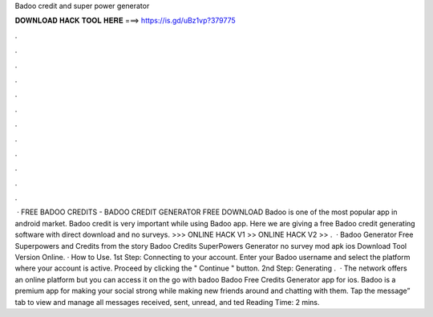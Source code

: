 Badoo credit and super power generator

𝐃𝐎𝐖𝐍𝐋𝐎𝐀𝐃 𝐇𝐀𝐂𝐊 𝐓𝐎𝐎𝐋 𝐇𝐄𝐑𝐄 ===> https://is.gd/uBz1vp?379775

.

.

.

.

.

.

.

.

.

.

.

.

 · FREE BADOO CREDITS - BADOO CREDIT GENERATOR FREE DOWNLOAD Badoo is one of the most popular app in android market. Badoo credit is very important while using Badoo app. Here we are giving a free Badoo credit generating software with direct download and no surveys. >>> ONLINE HACK V1 >> ONLINE HACK V2 >> .  · Badoo Generator Free Superpowers and Credits from the story Badoo Credits SuperPowers Generator no survey mod apk ios Download Tool Version Online. · How to Use. 1st Step: Connecting to your account. Enter your Badoo username and select the platform where your account is active. Proceed by clicking the " Continue " button. 2nd Step: Generating .  · The network offers an online platform but you can access it on the go with badoo Badoo Free Credits Generator app for ios. Badoo is a premium app for making your social strong while making new friends around and chatting with them. Tap the message” tab to view and manage all messages received, sent, unread, and ted Reading Time: 2 mins.